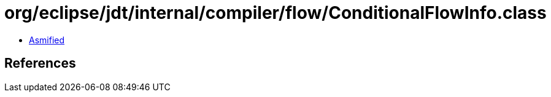 = org/eclipse/jdt/internal/compiler/flow/ConditionalFlowInfo.class

 - link:ConditionalFlowInfo-asmified.java[Asmified]

== References

